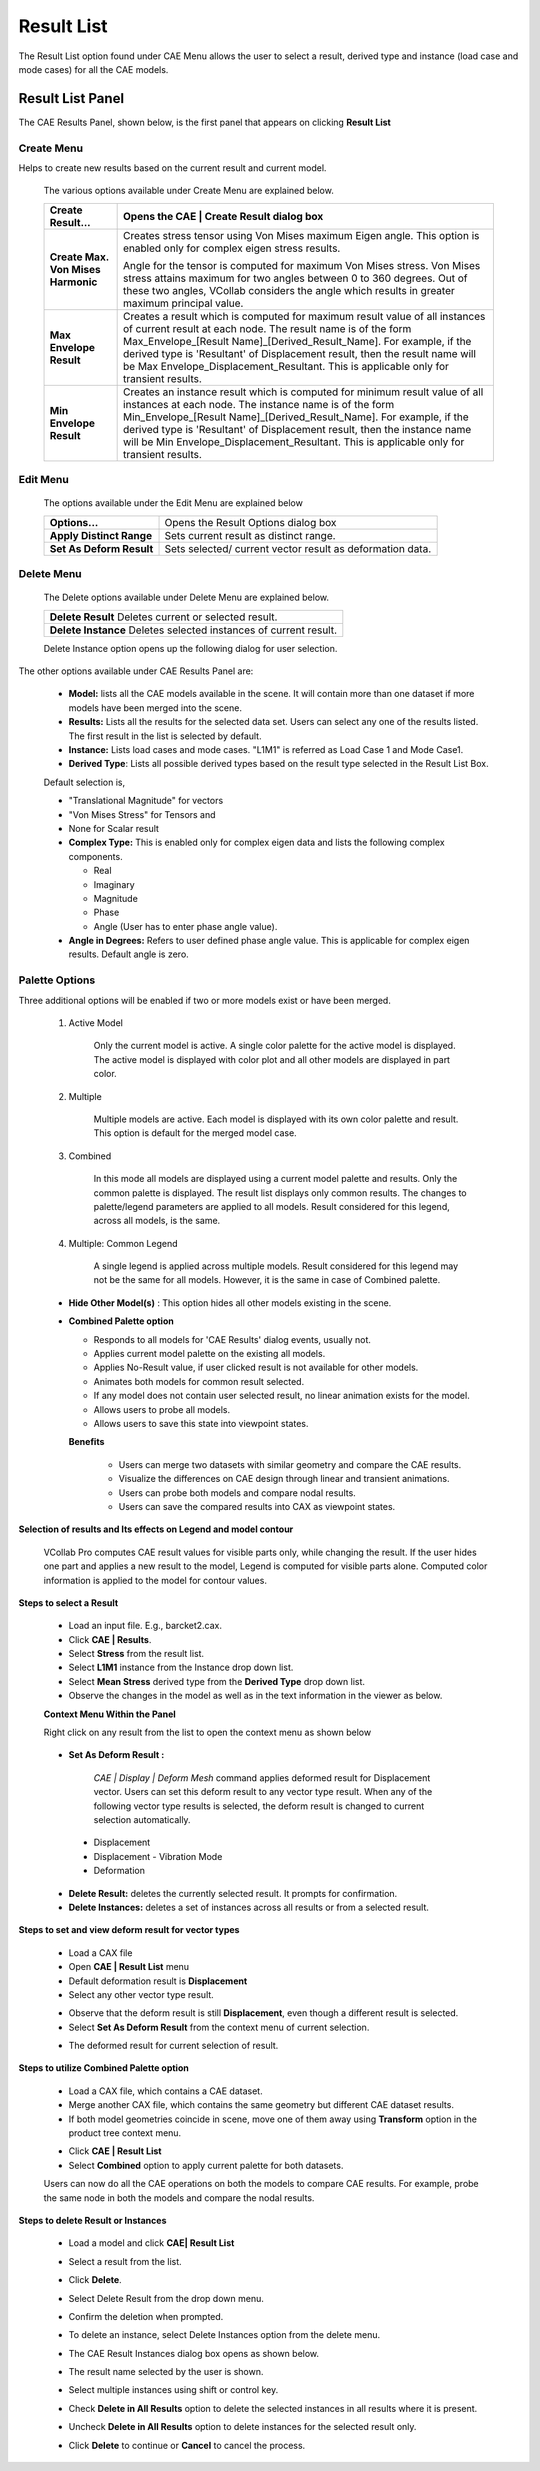 Result List
===========

The Result List option found under CAE Menu allows the user to select a
result, derived type and instance (load case and mode cases) for all the
CAE models.

.. Quick links

.. -  `Steps to select a Result`_

.. -  `Steps to set and view deform result for vector types`_

.. -  `Selection of results and Its effects on Legend and model contour`_

.. -  `Steps to utilize Combined Palette option`_

.. -  `Steps to delete Result or Instances`_

Result List Panel
-----------------
The CAE Results Panel, shown below, is the first panel that appears on
clicking **Result List**

   |image1|


Create Menu                                                  
***********
                                                                   
Helps to create new results based on the current result and current model. 


 |image2|
   
 The various options available under Create Menu are explained below.   
                                                                        
 +----------------------------------+----------------------------------+
 | **Create Result...**             | Opens the **CAE \| Create        |
 |                                  | Result** dialog box              |
 +==================================+==================================+
 | **Create Max. Von Mises          | Creates stress tensor using Von  |
 | Harmonic**                       | Mises maximum Eigen angle. This  |
 |                                  | option is enabled only for       |
 |                                  | complex eigen stress results.    |
 |                                  |                                  |
 |                                  | Angle for the tensor is computed |
 |                                  | for maximum Von Mises stress.    |
 |                                  | Von Mises stress attains maximum |
 |                                  | for two angles between 0 to 360  |
 |                                  | degrees. Out of these two        |
 |                                  | angles, VCollab considers the    |
 |                                  | angle which results in greater   |
 |                                  | maximum principal value.         |
 +----------------------------------+----------------------------------+
 | **Max Envelope Result**          | Creates a result which is        |
 |                                  | computed for maximum result      |
 |                                  | value of all instances of        |
 |                                  | current result at each node. The |
 |                                  | result name is of the form       |
 |                                  | Max_Envelope_[Result             |
 |                                  | Name]_[Derived_Result_Name]. For |
 |                                  | example, if the derived type is  |
 |                                  | 'Resultant' of Displacement      |
 |                                  | result, then the result name     |
 |                                  | will be                          |
 |                                  | Max                              |
 |                                  | Envelope_Displacement_Resultant. |
 |                                  | This is applicable only for      |
 |                                  | transient results.               |
 +----------------------------------+----------------------------------+
 | **Min Envelope Result**          | Creates an instance result which |
 |                                  | is computed for minimum result   |
 |                                  | value of all instances at each   |
 |                                  | node. The instance name is of    |
 |                                  | the form Min_Envelope_[Result    |
 |                                  | Name]_[Derived_Result_Name]. For |
 |                                  | example, if the derived type is  |
 |                                  | 'Resultant' of Displacement      |
 |                                  | result, then the instance name   |
 |                                  | will be Min                      |
 |                                  | Envelope_Displacement_Resultant. |
 |                                  | This is applicable only for      |
 |                                  | transient results.               |
 +----------------------------------+----------------------------------+


Edit Menu
*********

 |image3|

 The options available under the Edit Menu are explained below

 +--------------------------+------------------------------------------+
 | **Options...**           | Opens the Result Options dialog box      |
 +--------------------------+------------------------------------------+
 | **Apply Distinct Range** | Sets current result as distinct range.   |
 +--------------------------+------------------------------------------+
 | **Set As Deform Result** | Sets selected/ current vector result as  |
 |                          | deformation data.                        |
 +--------------------------+------------------------------------------+

Delete Menu
***********

 |image4|


 The Delete options available under Delete Menu are explained below.  

 +---------------------------+------------------------------------------+                                                                      
 | **Delete Result**   Deletes current or selected result.              |
 +---------------------------+------------------------------------------+   
 | **Delete Instance** Deletes selected instances of current result.    |
 +--------------------------+-------------------------------------------+
                                                                      
 Delete Instance option opens up the following dialog for user selection.                                                           
                                                                      
    |image5|                                                         

The other options available under CAE Results Panel are:             
                                                                      
    |image6|                                                        
                                                                      
 -  **Model:** lists all the CAE models available in the scene. It will contain more than one dataset if more models have been merged into the scene.                                                                        
 -  **Results:** Lists all the results for the selected data set. Users can select any one of the results listed. The first result in the list is selected by default.                                                                                           
 -  **Instance:** Lists load cases and mode cases. "L1M1" is referred as Load Case 1 and Mode Case1.                                
                                                                      
 -  **Derived Type**: Lists all possible derived types based on the  result type selected in the Result List Box.                   
                                                                      
 Default selection is,                                                
                                                                      
 -  "Translational Magnitude" for vectors                             
                                                                      
 -  "Von Mises Stress" for Tensors and                                
                                                                      
 -  None for Scalar result                                            
                                                                      
 -  **Complex Type:** This is enabled only for complex eigen data and lists the following complex components.                        
                                                                      
    -  Real                                                           
                                                                      
    -  Imaginary                                                      
                                                                      
    -  Magnitude                                                      
                                                                      
    -  Phase                                                          
                                                                      
    -  Angle (User has to enter phase angle value).                   
                                                                      
 -  **Angle in Degrees:** Refers to user defined phase angle value.  This is applicable for complex eigen results. Default angle is zero.                                                          
                                                                      
Palette Options
***************

Three additional options will be enabled if two or more models exist 
or have been merged.                                             
                                                                      
    |image7|                                                         
                                                                      
 1. Active Model  
 
       Only the current model is active. A single color palette    
       for the active model is displayed. The active model is         
       displayed with color plot and all other models are displayed   
       in part color.                                                 
                                                                      
 2. Multiple    
 
       Multiple models are active. Each model is displayed with    
       its own color palette and result. This option is default for   
       the merged model case.                                         
                                                                      
 3. Combined  
 
       In this mode all models are displayed using a current model 
       palette and results. Only the common palette is displayed. The 
       result list displays only common results. The changes to       
       palette/legend parameters are applied to all models. Result    
       considered for this legend, across all models, is the same.    
                                                                      
 4. Multiple: Common Legend    
 
        A single legend is applied across multiple models. Result    
        considered for this legend may not be the same for all       
        models. However, it is the same in case of Combined palette. 
                                                                      
 -  **Hide Other Model(s)** : 
    This option hides all other models existing in the scene.                                         
                                                                      
 -  **Combined Palette option**                                       
                                                                      
    -  Responds to all models for 'CAE Results' dialog events, usually not.                                                
                                                                      
    -  Applies current model palette on the existing all models.      
                                                                      
    -  Applies No-Result value, if user clicked result is not available for other models.                                 
                                                                      
    -  Animates both models for common result selected.               
                                                                      
    -  If any model does not contain user selected result, no linear animation exists for the model.                             
                                                                      
    -  Allows users to probe all models.                              
                                                                      
    -  Allows users to save this state into viewpoint states.         
                                                                      
                                                                                                                                   
    **Benefits**
                                                                      
          -  Users can merge two datasets with similar geometry and compare the CAE results.                                               
                                                                      
          -  Visualize the differences on CAE design through linear and  transient animations.                                          
                                                                      
          -  Users can probe both models and compare nodal results.            
                                                                      
          -  Users can save the compared results into CAX as viewpoint states. 
                                                                      
**Selection of results and Its effects on Legend and model contour** 

                                                                      
 VCollab Pro computes CAE result values for visible parts only, while 
 changing the result. If the user hides one part and applies a new    
 result to the model, Legend is computed for visible parts alone.     
 Computed color information is applied to the model for contour       
 values.                                                              
                                                                      
**Steps to select a Result**
 
                                                                      
 -  Load an input file. E.g., barcket2.cax.                           
                                                                      
 -  Click **CAE \| Results**.                                         
                                                                     
 -  Select **Stress** from the result list.                           
                                                                      
 -  Select **L1M1** instance from the Instance drop down list.       
                                                                      
 -  Select **Mean Stress** derived type from the **Derived Type** drop down list.                                                
                                                                      
 -  Observe the changes in the model as well as in the text           
    information in the viewer as below.                            
                                                                      
 |image8|                                                            
                                                                      
 **Context Menu Within the Panel**                                    
                                                                      
 Right click on any result from the list to open the context menu as  
 shown below                                                          
                                                                     
    |image9|                                                         
                                                                      
 -  **Set As Deform Result :**                                        
                                                                      
   *CAE \| Display \| Deform Mesh* command applies deformed result for Displacement vector.  Users can set this deform result to any vector type result. When any of the following vector type results is selected, the deform result is changed to current selection automatically.                                  
                                                                      
  -  Displacement                                                      
                                                                      
  -  Displacement - Vibration Mode                                     
                                                                      
  -  Deformation                                                       
                                                                      
 -  **Delete Result:** deletes the currently selected result. It      
    prompts for confirmation.                                      
                                                                      
 -  **Delete Instances:** deletes a set of instances across all       
    results or from a selected result.                             
                                                                      
**Steps to set and view deform result for vector types**
            
                                                                      
 -  Load a CAX file                                                   
                                                                      
 -  Open **CAE \| Result List** menu                                  
                                                                      
 -  Default deformation result is **Displacement**                    
                                                                      
 -  Select any other vector type result.                              
                                                                      
 |image10|                                                            
                                                                      
 -  Observe that the deform result is still **Displacement**, even    
    though a different result is selected.                         
                                                                      
 -  Select **Set As Deform Result** from the context menu of current  
    selection.                                                     
                                                                      
 |image11|                                                            
                                                                      
 -  The deformed result for current selection of result.              
                                                                      
**Steps to utilize Combined Palette option** 
                      
                                                                      
 -  Load a CAX file, which contains a CAE dataset.                    
                                                                      
 -  Merge another CAX file, which contains the same geometry but      
    different CAE dataset results.                                 
                                                                      
 -  If both model geometries coincide in scene, move one of them away 
    using **Transform** option in the product tree context menu.   
                                                                      
 |image12|                                                            
                                                                      
 -  Click **CAE \| Result List**                                      
                                                                      
 -  Select **Combined** option to apply current palette for both      
    datasets.                                                      
                                                                      
 |image13|                                                            
                                                                      
 Users can now do all the CAE operations on both the models to        
 compare CAE results. For example, probe the same node in both the    
 models and compare the nodal results.                                
                                                                      
**Steps to delete Result or Instances**  
                          
                                                                      
 -  Load a model and click **CAE\| Result List**                      
                                                                      
 -  Select a result from the list.                                    
                                                                      
 -  Click **Delete**.                                                 
                                                                      
 -  Select Delete Result from the drop down menu.                     
                                                                      
 -  Confirm the deletion when prompted.                               
                                                                   
                                                                      
    |image14|                                                         
                                                                      
 -  To delete an instance, select Delete Instances option from the    
    delete menu.                                                   
                                                                      
 -  The CAE Result Instances dialog box opens as shown below.         

    |image15|                                                         
 -  The result name selected by the user is shown.                    
                                                                      
 -  Select multiple instances using shift or control key.             
                                                                      
 -  Check **Delete in All Results** option to delete the selected     
    instances in all results where it is present.                  
                                                                     
 -  Uncheck **Delete in All Results** option to delete instances for  
    the selected result only.     
                                 
 -  Click **Delete** to continue or **Cancel** to cancel the process. 


.. |image1| image:: JPGImages/cae_CAE_Result_Panel.png

.. |image2| image:: JPGImages/cae_CAE_Result_Create_Menu.png

.. |image3| image:: JPGImages/cae_CAE_Result_EditMenu.png

.. |image4| image:: JPGImages/cae_CAE_Result_DeleteMenu.png

.. |image5| image:: JPGImages/cae_CAE_Result_Instance.png

.. |image6| image:: JPGImages/cae_CAE_Result_Panel.png

.. |image7| image:: JPGImages/cae_CAE_Result_PaletteOptions.png

.. |image8| image:: JPGImages/cae_CAE_Result_DerivedType_Mean.png

.. |image9| image:: JPGImages/cae_Result_Context MenuWithinthePanel.png

.. |image10| image:: JPGImages/cae_CAE_Result_vectortypes.png

.. |image11| image:: JPGImages/cae_CAE_Result_SetAsDeformResult .png

.. |image12| image:: JPGImages/cae_CAE_Result_CombinedPaletteOption.png

.. |image13| image:: JPGImages/cae_CAE_Result_CompareCAEresults.png

.. |image14| image:: JPGImages/cae_CAE_Result_DeletePanel.png

.. |image15| image:: JPGImages/cae_CAE_Result_ResultInstances.png

